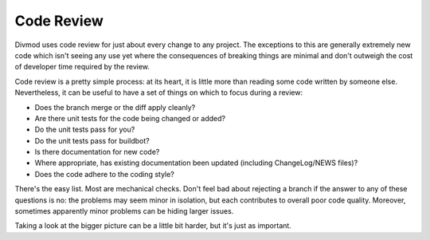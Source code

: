 Code Review
###########


Divmod uses code review for just about every change to any project.  The exceptions to this are generally extremely new code which isn't seeing any use yet where the consequences of breaking things are minimal and don't outweigh the cost of developer time required by the review.

Code review is a pretty simple process: at its heart, it is little more than reading some code written by someone else.  Nevertheless, it can be useful to have a set of things on which to focus during a review:

* Does the branch merge or the diff apply cleanly?
* Are there unit tests for the code being changed or added?
* Do the unit tests pass for you?
* Do the unit tests pass for buildbot?
* Is there documentation for new code?
* Where appropriate, has existing documentation been updated (including ChangeLog/NEWS files)?
* Does the code adhere to the coding style?

There's the easy list.  Most are mechanical checks.  Don't feel bad about rejecting a branch if the answer to any of these questions is no: the problems may seem minor in isolation, but each contributes to overall poor code quality.  Moreover, sometimes apparently minor problems can be hiding larger issues.

Taking a look at the bigger picture can be a little bit harder, but it's just as important.
